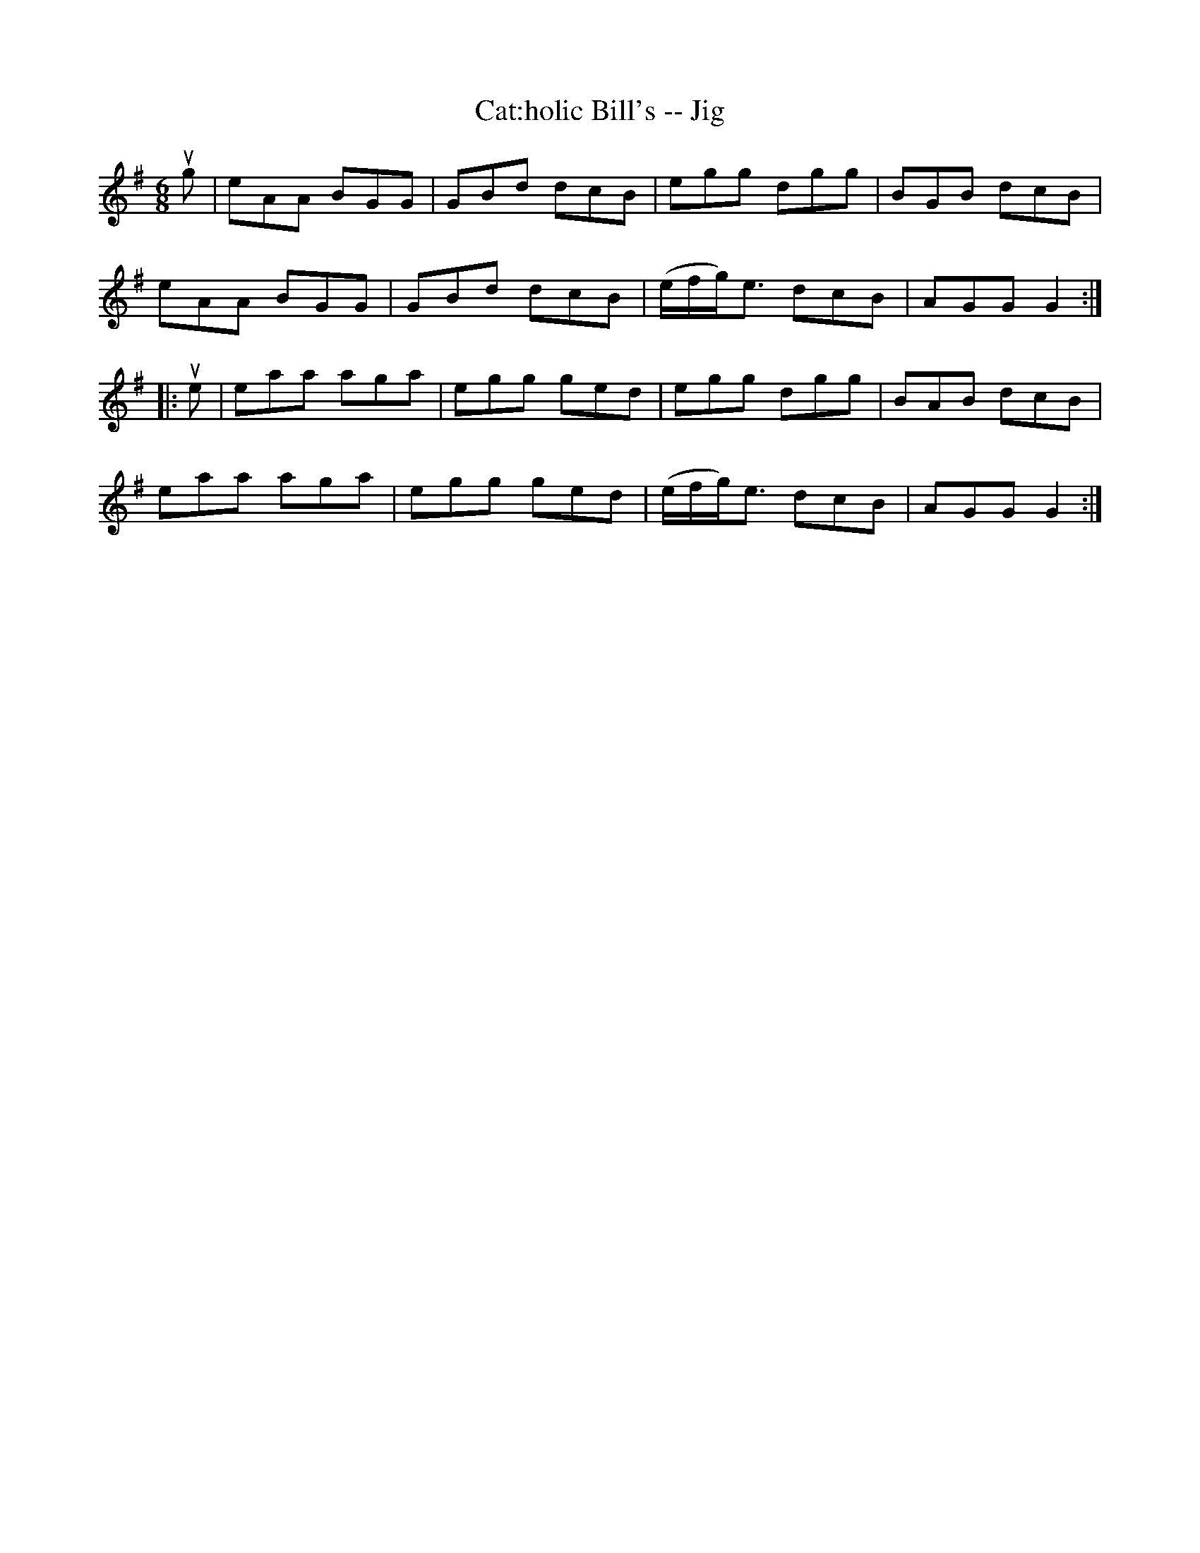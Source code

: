 X: 1
T:Cat:holic Bill's -- Jig
M:6/8
L:1/8
R:jig
B:Ryan's Mammoth Collection
N:90 471
Z:Contributed by Ray Davies,  ray:davies99.freeserve.co.uk
K:G
ug|\
eAA BGG | GBd dcB | egg dgg | BGB dcB |
eAA BGG | GBd dcB | (e/f/g/)e3/2 dcB | AGG G2:|
|:ue|\
eaa aga | egg ged | egg dgg | BAB dcB |
eaa aga | egg ged | (e/f/g/)e3/2 dcB | AGG G2:|
